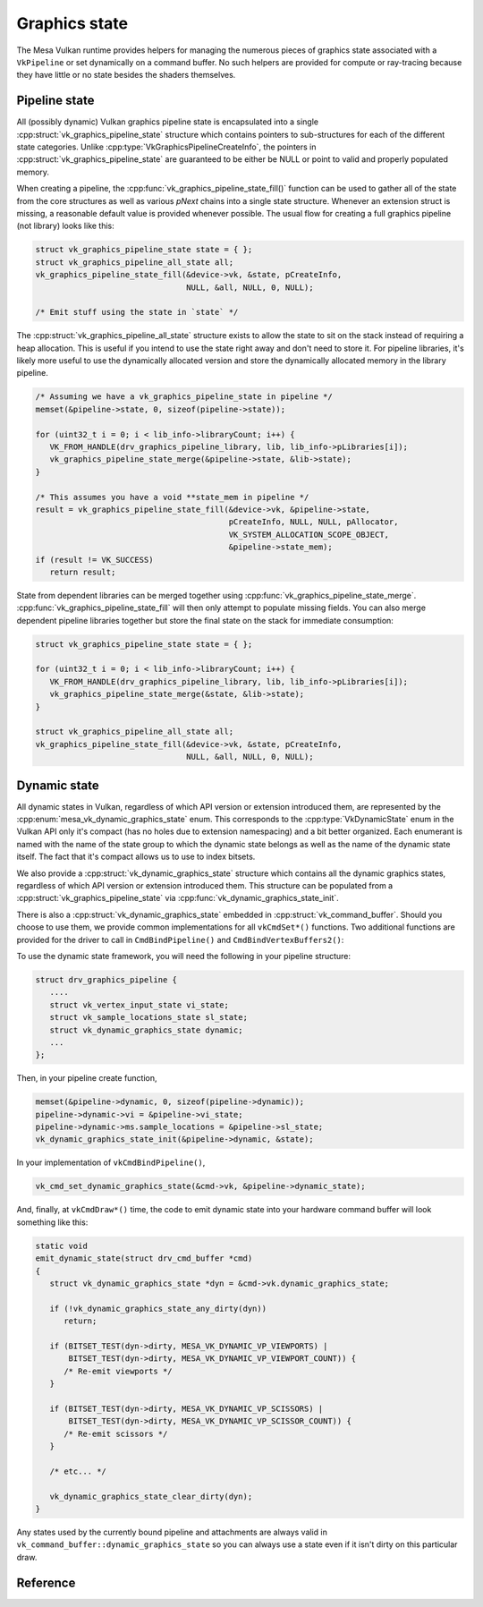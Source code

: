 Graphics state
==============

The Mesa Vulkan runtime provides helpers for managing the numerous pieces
of graphics state associated with a ``VkPipeline`` or set dynamically on a
command buffer.  No such helpers are provided for compute or ray-tracing
because they have little or no state besides the shaders themselves.


Pipeline state
--------------

All (possibly dynamic) Vulkan graphics pipeline state is encapsulated into
a single :cpp:struct:`vk_graphics_pipeline_state` structure which contains
pointers to sub-structures for each of the different state categories.
Unlike :cpp:type:`VkGraphicsPipelineCreateInfo`, the pointers in
:cpp:struct:`vk_graphics_pipeline_state` are guaranteed to be either be
NULL or point to valid and properly populated memory.

When creating a pipeline, the
:cpp:func:`vk_graphics_pipeline_state_fill()` function can be used to
gather all of the state from the core structures as well as various `pNext`
chains into a single state structure.  Whenever an extension struct is
missing, a reasonable default value is provided whenever possible.  The
usual flow for creating a full graphics pipeline (not library) looks like
this:

.. code-block:: c

   struct vk_graphics_pipeline_state state = { };
   struct vk_graphics_pipeline_all_state all;
   vk_graphics_pipeline_state_fill(&device->vk, &state, pCreateInfo,
                                   NULL, &all, NULL, 0, NULL);

   /* Emit stuff using the state in `state` */

The :cpp:struct:`vk_graphics_pipeline_all_state` structure exists to allow
the state to sit on the stack instead of requiring a heap allocation.  This
is useful if you intend to use the state right away and don't need to store
it.  For pipeline libraries, it's likely more useful to use the dynamically
allocated version and store the dynamically allocated memory in the
library pipeline.

.. code-block:: c

   /* Assuming we have a vk_graphics_pipeline_state in pipeline */
   memset(&pipeline->state, 0, sizeof(pipeline->state));

   for (uint32_t i = 0; i < lib_info->libraryCount; i++) {
      VK_FROM_HANDLE(drv_graphics_pipeline_library, lib, lib_info->pLibraries[i]);
      vk_graphics_pipeline_state_merge(&pipeline->state, &lib->state);
   }

   /* This assumes you have a void **state_mem in pipeline */
   result = vk_graphics_pipeline_state_fill(&device->vk, &pipeline->state,
                                            pCreateInfo, NULL, NULL, pAllocator,
                                            VK_SYSTEM_ALLOCATION_SCOPE_OBJECT,
                                            &pipeline->state_mem);
   if (result != VK_SUCCESS)
      return result;

State from dependent libraries can be merged together using
:cpp:func:`vk_graphics_pipeline_state_merge`.
:cpp:func:`vk_graphics_pipeline_state_fill` will then only attempt to
populate missing fields.  You can also merge dependent pipeline libraries
together but store the final state on the stack for immediate consumption:

.. code-block:: c

   struct vk_graphics_pipeline_state state = { };

   for (uint32_t i = 0; i < lib_info->libraryCount; i++) {
      VK_FROM_HANDLE(drv_graphics_pipeline_library, lib, lib_info->pLibraries[i]);
      vk_graphics_pipeline_state_merge(&state, &lib->state);
   }

   struct vk_graphics_pipeline_all_state all;
   vk_graphics_pipeline_state_fill(&device->vk, &state, pCreateInfo,
                                   NULL, &all, NULL, 0, NULL);

.. doxygenfunction:: vk_graphics_pipeline_state_fill

.. doxygenfunction:: vk_graphics_pipeline_state_merge


Dynamic state
-------------

All dynamic states in Vulkan, regardless of which API version or extension
introduced them, are represented by the
:cpp:enum:`mesa_vk_dynamic_graphics_state` enum.  This corresponds to the
:cpp:type:`VkDynamicState` enum in the Vulkan API only it's compact (has no
holes due to extension namespacing) and a bit better organized.  Each
enumerant is named with the name of the state group to which the dynamic
state belongs as well as the name of the dynamic state itself.  The fact
that it's compact allows us to use to index bitsets.

.. doxygenfunction:: vk_get_dynamic_graphics_states

We also provide a :cpp:struct:`vk_dynamic_graphics_state` structure which
contains all the dynamic graphics states, regardless of which API version
or extension introduced them.  This structure can be populated from a
:cpp:struct:`vk_graphics_pipeline_state` via
:cpp:func:`vk_dynamic_graphics_state_init`.

.. doxygenfunction:: vk_dynamic_graphics_state_init
.. doxygenfunction:: vk_dynamic_graphics_state_copy

There is also a :cpp:struct:`vk_dynamic_graphics_state` embedded in
:cpp:struct:`vk_command_buffer`.  Should you choose to use them, we provide
common implementations for all ``vkCmdSet*()`` functions.  Two additional
functions are provided for the driver to call in ``CmdBindPipeline()`` and
``CmdBindVertexBuffers2()``:

.. doxygenfunction:: vk_cmd_set_dynamic_graphics_state
.. doxygenfunction:: vk_cmd_set_vertex_binding_strides

To use the dynamic state framework, you will need the following in your
pipeline structure:

.. code-block:: c

   struct drv_graphics_pipeline {
      ....
      struct vk_vertex_input_state vi_state;
      struct vk_sample_locations_state sl_state;
      struct vk_dynamic_graphics_state dynamic;
      ...
   };

Then, in your pipeline create function,

.. code-block:: c

   memset(&pipeline->dynamic, 0, sizeof(pipeline->dynamic));
   pipeline->dynamic->vi = &pipeline->vi_state;
   pipeline->dynamic->ms.sample_locations = &pipeline->sl_state;
   vk_dynamic_graphics_state_init(&pipeline->dynamic, &state);

In your implementation of ``vkCmdBindPipeline()``,

.. code-block:: c

   vk_cmd_set_dynamic_graphics_state(&cmd->vk, &pipeline->dynamic_state);

And, finally, at ``vkCmdDraw*()`` time, the code to emit dynamic state into
your hardware command buffer will look something like this:

.. code-block:: c

   static void
   emit_dynamic_state(struct drv_cmd_buffer *cmd)
   {
      struct vk_dynamic_graphics_state *dyn = &cmd->vk.dynamic_graphics_state;

      if (!vk_dynamic_graphics_state_any_dirty(dyn))
         return;

      if (BITSET_TEST(dyn->dirty, MESA_VK_DYNAMIC_VP_VIEWPORTS) |
          BITSET_TEST(dyn->dirty, MESA_VK_DYNAMIC_VP_VIEWPORT_COUNT)) {
         /* Re-emit viewports */
      }

      if (BITSET_TEST(dyn->dirty, MESA_VK_DYNAMIC_VP_SCISSORS) |
          BITSET_TEST(dyn->dirty, MESA_VK_DYNAMIC_VP_SCISSOR_COUNT)) {
         /* Re-emit scissors */
      }

      /* etc... */

      vk_dynamic_graphics_state_clear_dirty(dyn);
   }

Any states used by the currently bound pipeline and attachments are always
valid in ``vk_command_buffer::dynamic_graphics_state`` so you can always
use a state even if it isn't dirty on this particular draw.

.. doxygenfunction:: vk_dynamic_graphics_state_dirty_all
.. doxygenfunction:: vk_dynamic_graphics_state_clear_dirty
.. doxygenfunction:: vk_dynamic_graphics_state_any_dirty


Reference
---------

.. doxygenstruct:: vk_graphics_pipeline_state
   :members:

.. doxygenstruct:: vk_vertex_binding_state
   :members:

.. doxygenstruct:: vk_vertex_attribute_state
   :members:

.. doxygenstruct:: vk_vertex_input_state
   :members:

.. doxygenstruct:: vk_input_assembly_state
   :members:

.. doxygenstruct:: vk_tessellation_state
   :members:

.. doxygenstruct:: vk_viewport_state
   :members:

.. doxygenstruct:: vk_discard_rectangles_state
   :members:

.. doxygenstruct:: vk_rasterization_state
   :members:

.. doxygenstruct:: vk_fragment_shading_rate_state
   :members:

.. doxygenstruct:: vk_sample_locations_state
   :members:

.. doxygenstruct:: vk_multisample_state
   :members:

.. doxygenstruct:: vk_stencil_test_face_state
   :members:

.. doxygenstruct:: vk_depth_stencil_state
   :members:

.. doxygenstruct:: vk_color_blend_state
   :members:

.. doxygenstruct:: vk_render_pass_state
   :members:

.. doxygenenum:: mesa_vk_dynamic_graphics_state

.. doxygenstruct:: vk_dynamic_graphics_state
   :members:
